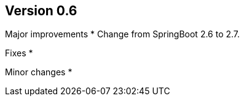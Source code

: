 ## Version 0.6

Major improvements
* Change from SpringBoot 2.6 to 2.7.

Fixes
* 

Minor changes
* 
